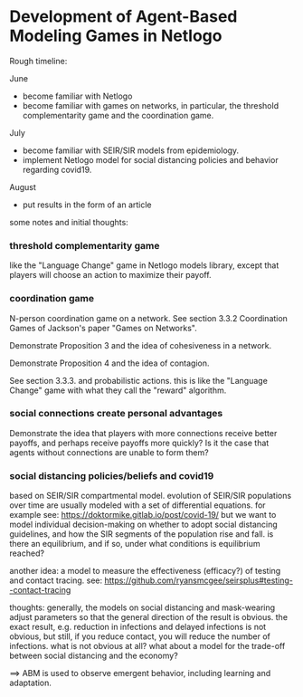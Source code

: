 * Development of Agent-Based Modeling Games in Netlogo

Rough timeline:

June
- become familiar with Netlogo
- become familiar with games on networks, in particular, the threshold
  complementarity game and the coordination game.

July
- become familiar with SEIR/SIR models from epidemiology.
- implement Netlogo model for social distancing policies and behavior
  regarding covid19.

August
- put results in the form of an article

some notes and initial thoughts:

*** threshold complementarity game
like the "Language Change" game in Netlogo models library, except that
players will choose an action to maximize their payoff.

*** coordination game
N-person coordination game on a network. See section 3.3.2
Coordination Games of Jackson's paper "Games on Networks".

Demonstrate Proposition 3 and the idea of cohesiveness in
a network. 

Demonstrate Proposition 4 and the idea of contagion.

See section 3.3.3. and probabilistic actions. this is like
the "Language Change" game with what they call the "reward"
algorithm. 

*** social connections create personal advantages
Demonstrate the idea that players with more connections
receive better payoffs, and perhaps receive payoffs more quickly?
Is it the case that agents without connections are unable to form them?

*** social distancing policies/beliefs and covid19
based on SEIR/SIR compartmental model. evolution of SEIR/SIR
populations over time are usually modeled with a set of differential
equations.  for example see:
https://doktormike.gitlab.io/post/covid-19/
but we want to model individual decision-making on whether to adopt
social distancing guidelines, and how the SIR segments of the
population rise and fall. is there an equilibrium, and if so, under
what conditions is equilibrium reached?

another idea: a model to measure the effectiveness (efficacy?) of
testing and contact tracing. see:
https://github.com/ryansmcgee/seirsplus#testing--contact-tracing

thoughts: generally, the models on social distancing and mask-wearing
adjust parameters so that the general direction of the result is
obvious. the exact result, e.g. reduction in infections and delayed
infections is not obvious, but still, if you reduce contact, you will
reduce the number of infections. what is not obvious at all? what
about a model for the trade-off between social distancing and the
economy?

==> ABM is used to observe emergent behavior, including learning and
adaptation. 


